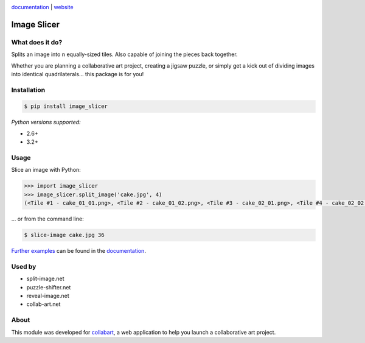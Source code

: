 .. image:: https://badge.fury.io/py/image_slicer.png
    :target: http://badge.fury.io/py/image_slicer

.. image:: https://secure.travis-ci.org/samdobson/image_slicer.png
    :target: http://travis-ci.org/samdobson/image_slicer

.. image:: https://coveralls.io/repos/samdobson/image_slicer/badge.png
    :target: https://coveralls.io/r/samdobson/image_slicer

documentation_ | website_


Image Slicer
============

What does it do?
----------------

Splits an image into ``n`` equally-sized tiles. Also capable of joining the pieces back together.

Whether you are planning a collaborative art project, creating a jigsaw puzzle, or simply get a kick out of dividing images into identical quadrilaterals... this package is for you!

Installation
------------

.. code-block:: bash

	$ pip install image_slicer

*Python versions supported:*

* 2.6+
* 3.2+

Usage
-----

Slice an image with Python:

.. code-block:: python

	>>> import image_slicer
	>>> image_slicer.split_image('cake.jpg', 4)
	(<Tile #1 - cake_01_01.png>, <Tile #2 - cake_01_02.png>, <Tile #3 - cake_02_01.png>, <Tile #4 - cake_02_02.png>)


... or from the command line:

.. code-block:: bash

	$ slice-image cake.jpg 36

`Further examples`_ can be found in the documentation_.

Used by
-------

* split-image.net
* puzzle-shifter.net
* reveal-image.net
* collab-art.net

About
-----

This module was developed for collabart_, a web application to help you launch a collaborative art project.

.. _Further examples: https://image-slicer.readthedocs.org/en/latest/examples/
.. _documentation: https://image-slicer.readthedocs.org/en/latest/
.. _website: http://samdobson.github.io/image_slicer
.. _collabart: http://www.collabart.com

